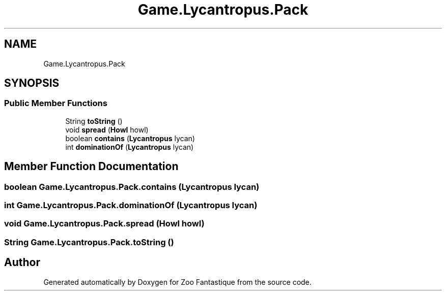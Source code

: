 .TH "Game.Lycantropus.Pack" 3 "Version 1.0" "Zoo Fantastique" \" -*- nroff -*-
.ad l
.nh
.SH NAME
Game.Lycantropus.Pack
.SH SYNOPSIS
.br
.PP
.SS "Public Member Functions"

.in +1c
.ti -1c
.RI "String \fBtoString\fP ()"
.br
.ti -1c
.RI "void \fBspread\fP (\fBHowl\fP howl)"
.br
.ti -1c
.RI "boolean \fBcontains\fP (\fBLycantropus\fP lycan)"
.br
.ti -1c
.RI "int \fBdominationOf\fP (\fBLycantropus\fP lycan)"
.br
.in -1c
.SH "Member Function Documentation"
.PP 
.SS "boolean Game\&.Lycantropus\&.Pack\&.contains (\fBLycantropus\fP lycan)"

.SS "int Game\&.Lycantropus\&.Pack\&.dominationOf (\fBLycantropus\fP lycan)"

.SS "void Game\&.Lycantropus\&.Pack\&.spread (\fBHowl\fP howl)"

.SS "String Game\&.Lycantropus\&.Pack\&.toString ()"


.SH "Author"
.PP 
Generated automatically by Doxygen for Zoo Fantastique from the source code\&.
